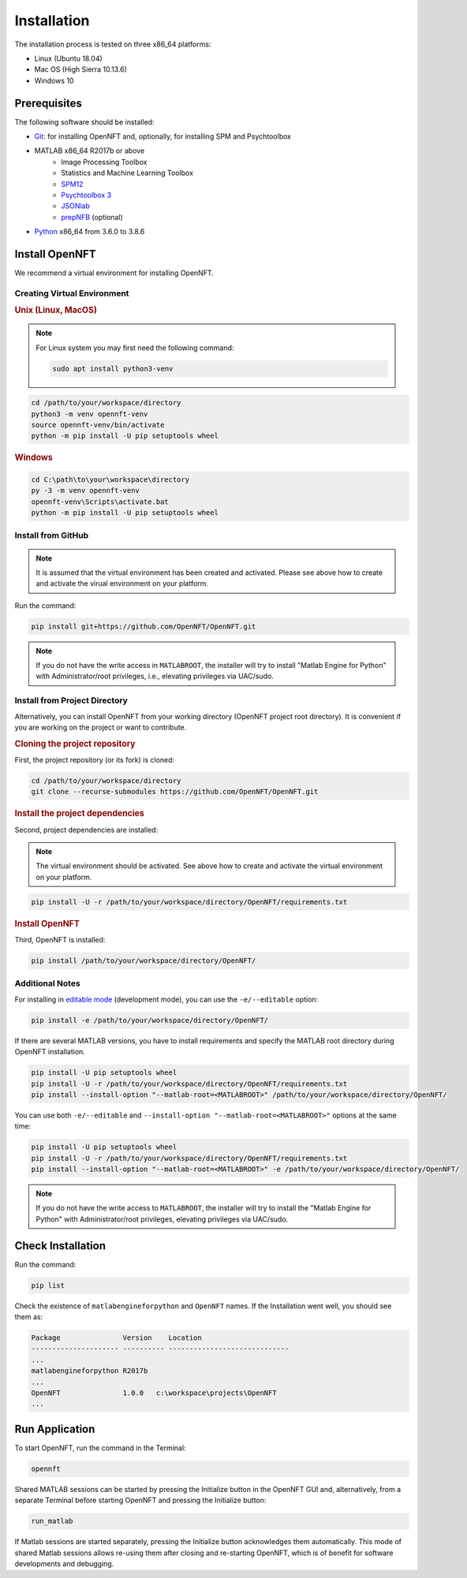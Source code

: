 .. _install:

Installation
============

The installation process is tested on three x86_64 platforms:

* Linux (Ubuntu 18.04)
* Mac OS (High Sierra 10.13.6)
* Windows 10

Prerequisites
-------------

The following software should be installed:

* `Git <https://git-scm.com/downloads>`_: for installing OpenNFT and, optionally, for installing SPM and Psychtoolbox
* MATLAB x86_64 R2017b or above
    - Image Processing Toolbox
    - Statistics and Machine Learning Toolbox
    - `SPM12 <https://github.com/spm/spm12>`_
    - `Psychtoolbox 3 <https://github.com/Psychtoolbox-3/Psychtoolbox-3>`_
    - `JSONlab <https://github.com/fangq/jsonlab>`_
    - `prepNFB <https://github.com/lucp88/prepNFB>`_ (optional)
* `Python <https://www.python.org/downloads/>`_ x86_64 from 3.6.0 to 3.8.6


Install OpenNFT
---------------

We recommend a virtual environment for installing OpenNFT.

Creating Virtual Environment
++++++++++++++++++++++++++++

.. rubric:: Unix (Linux, MacOS)

.. note::

    For Linux system you may first need the following command:

    .. code-block::

        sudo apt install python3-venv

.. code-block::

    cd /path/to/your/workspace/directory
    python3 -m venv opennft-venv
    source opennft-venv/bin/activate
    python -m pip install -U pip setuptools wheel

.. rubric:: Windows

.. code-block::

    cd C:\path\to\your\workspace\directory
    py -3 -m venv opennft-venv
    opennft-venv\Scripts\activate.bat
    python -m pip install -U pip setuptools wheel

Install from GitHub
+++++++++++++++++++

.. note::

    It is assumed that the virtual environment has been created and activated.
    Please see above how to create and activate the virual environment on your platform.

Run the command:

.. code-block::

    pip install git+https://github.com/OpenNFT/OpenNFT.git

.. note::

    If you do not have the write access in ``MATLABROOT``, the installer will try to
    install "Matlab Engine for Python" with Administrator/root privileges, i.e., elevating privileges via UAC/sudo.

Install from Project Directory
++++++++++++++++++++++++++++++

Alternatively, you can install OpenNFT from your working directory (OpenNFT project root directory).
It is convenient if you are working on the project or want to contribute.

.. rubric:: Cloning the project repository

First, the project repository (or its fork) is cloned:

.. code-block::

    cd /path/to/your/workspace/directory
    git clone --recurse-submodules https://github.com/OpenNFT/OpenNFT.git

.. rubric:: Install the project dependencies

Second, project dependencies are installed:

.. note::

    The virtual environment should be activated.
    See above how to create and activate the virtual environment on your platform.

.. code-block::

    pip install -U -r /path/to/your/workspace/directory/OpenNFT/requirements.txt

.. rubric:: Install OpenNFT

Third, OpenNFT is installed:

.. code-block::

    pip install /path/to/your/workspace/directory/OpenNFT/

Additional Notes
++++++++++++++++

For installing in `editable mode <https://pip.pypa.io/en/stable/reference/pip_install/#editable-installs>`_ (development mode), you can use the ``-e/--editable`` option:

.. code-block::

    pip install -e /path/to/your/workspace/directory/OpenNFT/

If there are several MATLAB versions, you have to install requirements and specify the MATLAB root directory during OpenNFT installation.

.. code-block::

    pip install -U pip setuptools wheel
    pip install -U -r /path/to/your/workspace/directory/OpenNFT/requirements.txt
    pip install --install-option "--matlab-root=<MATLABROOT>" /path/to/your/workspace/directory/OpenNFT/

You can use both ``-e/--editable`` and  ``--install-option "--matlab-root=<MATLABROOT>"`` options at the same time:

.. code-block::

    pip install -U pip setuptools wheel
    pip install -U -r /path/to/your/workspace/directory/OpenNFT/requirements.txt
    pip install --install-option "--matlab-root=<MATLABROOT>" -e /path/to/your/workspace/directory/OpenNFT/

.. note::

    If you do not have the write access to ``MATLABROOT``, the installer will try to
    install the "Matlab Engine for Python" with Administrator/root privileges, elevating privileges via UAC/sudo.

.. _check_installation:

Check Installation
------------------

Run the command:

.. code-block::

    pip list

Check the existence of ``matlabengineforpython`` and ``OpenNFT`` names. If the Installation went well, you should see them as:

.. code-block::

    Package               Version    Location
    --------------------- ---------- -----------------------------
    ...
    matlabengineforpython R2017b
    ...
    OpenNFT               1.0.0   c:\workspace\projects\OpenNFT
    ...

.. _run_application:

Run Application
---------------

To start OpenNFT, run the command in the Terminal:

.. code-block::

    opennft

Shared MATLAB sessions can be started by pressing the Initialize button in the OpenNFT GUI and, alternatively, from a separate Terminal before starting OpenNFT and pressing the Initialize button:

.. code-block::

    run_matlab

If Matlab sessions are started separately, pressing the Initialize button acknowledges them automatically. This mode of shared Matlab sessions allows re-using them after closing and re-starting OpenNFT, which is of benefit for software developments and debugging.
